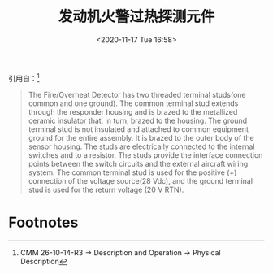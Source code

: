 # -*- eval: (setq org-download-image-dir (concat default-directory "./static/发动机火警过热探测元件/")); -*-
:PROPERTIES:
:ID:       8F6B6F04-0902-4074-93CA-22870CB07EE8
:END:
#+LATEX_CLASS: my-article

#+DATE: <2020-11-17 Tue 16:58>
#+TITLE: 发动机火警过热探测元件

引用自：[fn:1]
#+BEGIN_QUOTE
The Fire/Overheat Detector has two threaded terminal studs(one common and one ground).
The common terminal stud extends through the responder housing and is brazed to the metallized ceramic insulator that, in turn, brazed to the housing.
The ground terminal stud is not insulated and attached to common equipment ground for the entire assembly.
It is brazed to the outer body of the sensor housing.
The studs are electrically connected to the internal switches and to a resistor.
The studs provide the interface connection points between the switch circuits and the external aircraft wiring system.
The common terminal stud is used for the positive (+) connection of the voltage source(28 Vdc), and the ground terminal stud is used for the return voltage (20 V RTN).
#+END_QUOTE

* Footnotes

[fn:1] CMM 26-10-14-R3 -> Description and Operation -> Physical Description
